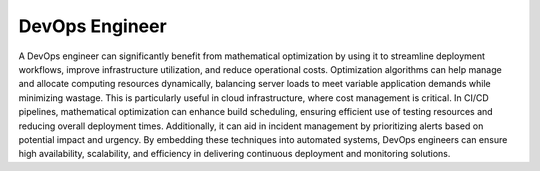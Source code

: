 DevOps Engineer
===============

A DevOps engineer can significantly benefit from mathematical optimization by using it to streamline deployment workflows, improve infrastructure utilization, and reduce operational costs. Optimization algorithms can help manage and allocate computing resources dynamically, balancing server loads to meet variable application demands while minimizing wastage. This is particularly useful in cloud infrastructure, where cost management is critical. In CI/CD pipelines, mathematical optimization can enhance build scheduling, ensuring efficient use of testing resources and reducing overall deployment times. Additionally, it can aid in incident management by prioritizing alerts based on potential impact and urgency. By embedding these techniques into automated systems, DevOps engineers can ensure high availability, scalability, and efficiency in delivering continuous deployment and monitoring solutions.